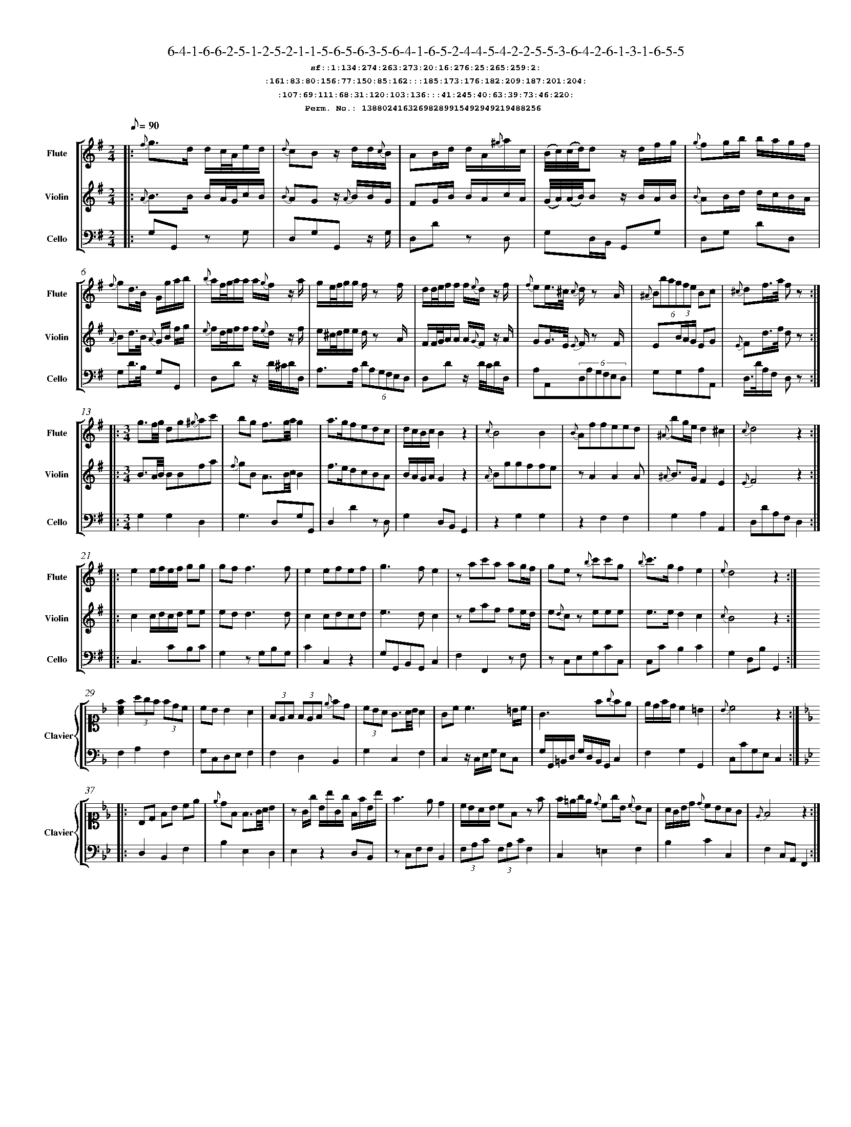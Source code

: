 %%scale 0.50
%%pagewidth 21.10cm
%%bgcolor white
%%topspace 0
%%composerspace 0
%%leftmargin 0.80cm
%%rightmargin 0.80cm
%%barsperstaff	0 % number of measures per staff
%%equalbars false
%%measurebox false % measure numbers in a box
%%measurenb	0
%
X:13880241632698289915492949219488256 
T:6-4-1-6-6-2-5-1-2-5-2-1-1-5-6-5-6-3-5-6-4-1-6-5-2-4-4-5-4-2-2-5-5-3-6-4-2-6-1-3-1-6-5-5
%%setfont-1 Courier-Bold 12
T:$1sf::1:134:274:263:273:20:16:276:25:265:259:2:$0
T:$1:161:83:80:156:77:150:85:162:::185:173:176:182:209:187:201:204:$0
T:$1:107:69:111:68:31:120:103:136:::41:245:40:63:39:73:46:220:$0
T:$1Perm. No.: 13880241632698289915492949219488256 $0
M:2/4
L:1/8
Q:1/8=90
V:1 clef=treble sname=Flute
V:2 clef=treble sname=Violin 
V:3 clef=alto1 sname=Clavier 
V:4 clef=bass 
V:5 clef=bass sname=Cello
%%staves [ 1 2 {3 4} 5]
K:G
%
%%MIDI program 1 73       % Instrument 74 Flute
%%MIDI program 2 40       % Instrument 41 Violin
%%MIDI program 3 06       % Instrument 07 Harpsichord
%%MIDI program 4 06       % Instrument 07 Harpsichord
%%MIDI program 5 42       % Instrument 43 Cello
%%staffnonote 0
%
% Part I (12 bars)
%
[V:1]|:  {f}g3/d/ d/c/4A/4e/d/ | {d}cBz/ d/d/{c}B/ | AB/d/ d/A/{^g}a/c/ | (B/4c/4)(c/4d/4)d z/d/f/g/ | {g}fg/b/ b/a/g/f/ | {f}gd3/4B/4 G/g/a/b/ | {b}a/f/4g/4a/a/ a/{g}f/z/ a/ | g/e/4f/4g/g/ f/z f/ | d/d/4e/4f/f/ f/{e}d/z/ f/ | {f}ee3/4^c/4 {c}d/z A/ | (6{^A}Bbagfe Bc | {^c}df3/4a/4 f z :|
[V:2]|:  {A}B3/B/ B/A/4G/4c/B/ | {B}AGz/ {A}B/B/G/ | FG/B/ B/A/c/A/ | (G/4A/4)(A/4B/4)B z/B/A/B/ | {B}AB/d/ d/c/B/A/ | {A}Bd3/4B/4 {A}G/B/ f/g/ | {e}f/d/4e/4f/f/ f/{e}d/z/ f/ | e/^c/4d/4e/e/ d/z A/ | F/F/4G/4A/A/ A/{G}F/z/ A/ | GG3/4E/4 {E}F/z F/ | E(3B/A/G/ EG | {E}Fd3/4f/4 d z :|
[V:3]|: z4 | z4 | z4 | z4 | z4 | z4 | z4 | z4 | z4 | z4 | z4 | z4 :| 
[V:4]|: z4 | z4 | z4 | z4 | z4 | z4 | z4 | z4 | z4 | z4 | z4 | z4 :| 
[V:5]|:  G,G,, zG, | D,G,G,,z/ G,/ | D,Dz D, | G,D,/B,,/ G,,G, | D,G, DD, | G,D3/4B,/4 G,G,, | D,Dz/ D/4^C/4D/D,/ | A,3/A,/ (6DA,G,F,E,D, | D,Dz/ D/4C/4D/D,/ | A,A,,(6D,A,G,F,E,D, | G,G,A,A,, | D,3/4D/4A,/F,/ D, z :|
%
% Part II (8 + 8 bars)
%
[V:1]|: [M:3/4] g3/f/4g/4 dg{^g}ac' | bg f3/g/4a/4g2 | a3/g/fedc | d/c/B/c/B2z2 | {c}B4B2 | {B}Affeed | {^A}bg/e/d2^c2 | {c}d4z2 :|
|: e2e/f/e/f/ gg | gf f3f | e2efef | g3fe2 | zac'a ag/f/ | gez {b}c'c'g | {b}c'3/g/f2e2 | {e}d4z2 :|
[V:2]|: [M:3/4] B3/A/4B/4 BBfa | {f}gB A3/B/4c/4B2 | f3/e/dcBA | B/A/G/A/G2z2 | {A}Bggffe | zA2A2A | {^A}B3/G/F2E2 | {E}F4z2 :|
|: c2c/d/c/d/ ee | edd3d | c2cdcd | e3dc2 | zfaf fe/d/ | e{d}cz eee | e3/e/d2c2 | {c}B4z2 :|
[V:3]|: [M:3/4]z6 | z6 | z6 | z6 | z6 | z6 | z6 | z6 :|
|: z6 | z6 | z6 | z6 | z6 | z6 | z6 | z6 :| 
[V:4]|: [M:3/4]z6 | z6 | z6 | z6 | z6 | z6 | z6 | z6 :|
|: z6 | z6 | z6 | z6 | z6 | z6 | z6 | z6 :| 
[V:5]|: [M:3/4] G,2G,2D,2 | G,3D,G,G,, | D,2D2zD, | G,2D,B,,G,,2 | z2G,2G,2 | z2F,2F,2 | G,2A,2A,,2 | D,DA,F,D,2 :|
|: C,3CB,C | G,2zG,B,G, | C2C,2z2 | G,G,,B,,G,,C,2 | F,2F,,2zF, | zC,E,G,CC, | C,CB,2C2 | G,2D,B,G,,2 :|
%
% Part III (8 + 8 bars)
%
[V:1]|: z6 | z6 | z6 | z6 | z6 | z6 | z6 | z6 :|
|: z6 | z6 | z6 | z6 | z6 | z6 | z6 | z6 :|] 
[V:2]|: z6 | z6 | z6 | z6 | z6 | z6 | z6 | z6 :|
|: z6 | z6 | z6 | z6 | z6 | z6 | z6 | z6 :|]  
[V:3]|: [K:F] [Acf]2(3agf (3fdc | cBB2A2 | (3FEF (3FEF {e}fd | (3cBA G3/A/4B/4A2 | Gc c3 =B/c/ | G3f{g}fe | e/d/f/d/c2=B2 | {B}c4z2 :|
|: [K:Bb] B,D FB ce | {e}dF F3/G/4A/4 B2 | zG/g/ B/b/G/g/ F/f/B/b/ | f3ed2 | c/B/A/B/ cFz f | f/=e/g/e/ {d}cg/B/ {c}BA | A/G/B/d/ {d}cBAG | {E}F4z2 :|]
[V:4]|: [K:F] F,2A,2F,2 | G,C,D,E,F,2 | F,2D,2B,,2 | G,2C,2F,2 | C,2z/C,/E,/G,/ E,C, | G,/G,,/=B,,/D,/ G,/D,/B,,/G,,/C,2 | F,2G,2G,,2 | C,CG,E,C,2 :|
|: [K:Bb] D,2B,,2F,2 | B,2E,2D,2 | E,2z2D,B,, | zC,F,F,B,,2 | (3F,A,C (3F,A,CF,2 | C,2=E,2F,2 | B,2C2C,2 | F,2C,A,,F,,2 :|]
[V:5]|: z6 | z6 | z6 | z6 | z6 | z6 | z6 | z6 :|
|: z6 | z6 | z6 | z6 | z6 | z6 | z6 | z6 :|]  
